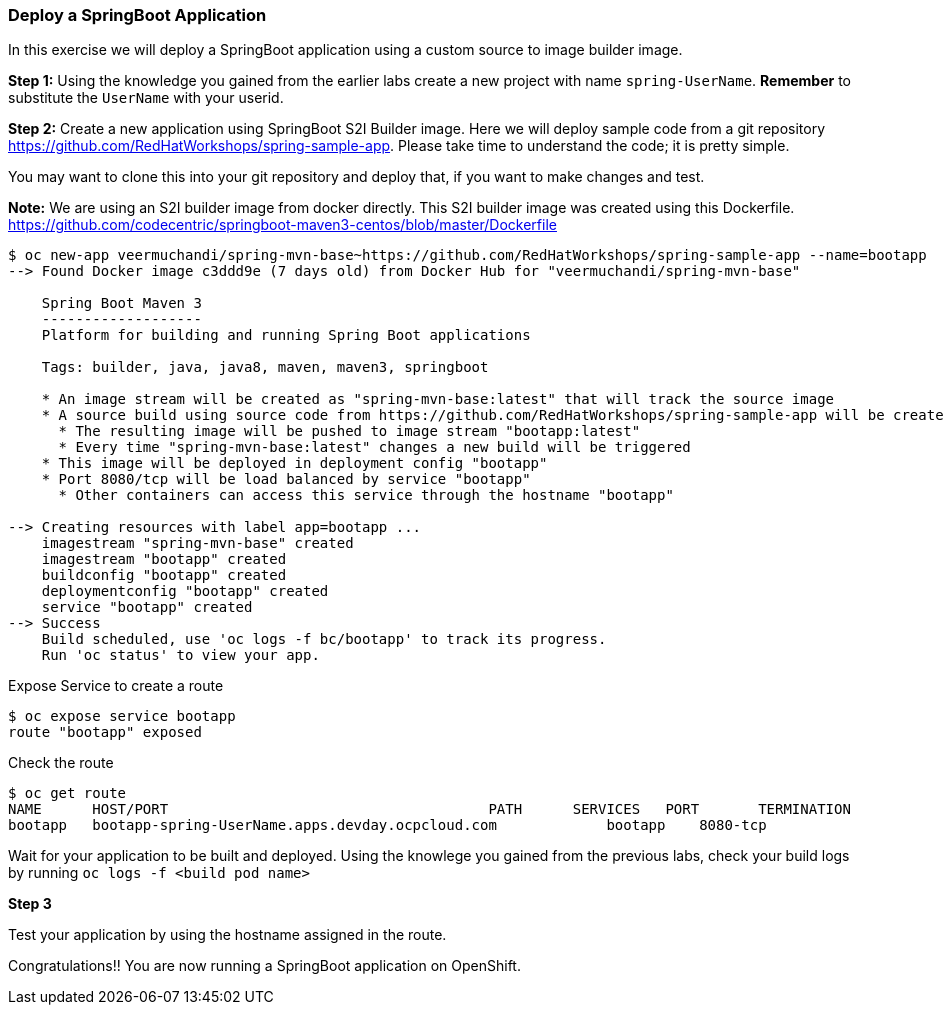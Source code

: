 [[deploy-a-springboot-application]]
Deploy a SpringBoot Application
~~~~~~~~~~~~~~~~~~~~~~~~~~~~~~~

In this exercise we will deploy a SpringBoot application using a custom
source to image builder image.

*Step 1:* Using the knowledge you gained from the earlier labs create a
new project with name `spring-UserName`. *Remember* to substitute the
`UserName` with your userid.

*Step 2:* Create a new application using SpringBoot S2I Builder image.
Here we will deploy sample code from a git repository
https://github.com/RedHatWorkshops/spring-sample-app. Please take time
to understand the code; it is pretty simple.

You may want to clone this into your git repository and deploy that, if
you want to make changes and test.

*Note:* We are using an S2I builder image from docker directly. This S2I
builder image was created using this Dockerfile.
link:[https://github.com/codecentric/springboot-maven3-centos/blob/master/Dockerfile]

....
$ oc new-app veermuchandi/spring-mvn-base~https://github.com/RedHatWorkshops/spring-sample-app --name=bootapp
--> Found Docker image c3ddd9e (7 days old) from Docker Hub for "veermuchandi/spring-mvn-base"

    Spring Boot Maven 3
    -------------------
    Platform for building and running Spring Boot applications

    Tags: builder, java, java8, maven, maven3, springboot

    * An image stream will be created as "spring-mvn-base:latest" that will track the source image
    * A source build using source code from https://github.com/RedHatWorkshops/spring-sample-app will be created
      * The resulting image will be pushed to image stream "bootapp:latest"
      * Every time "spring-mvn-base:latest" changes a new build will be triggered
    * This image will be deployed in deployment config "bootapp"
    * Port 8080/tcp will be load balanced by service "bootapp"
      * Other containers can access this service through the hostname "bootapp"

--> Creating resources with label app=bootapp ...
    imagestream "spring-mvn-base" created
    imagestream "bootapp" created
    buildconfig "bootapp" created
    deploymentconfig "bootapp" created
    service "bootapp" created
--> Success
    Build scheduled, use 'oc logs -f bc/bootapp' to track its progress.
    Run 'oc status' to view your app.
....

Expose Service to create a route

....
$ oc expose service bootapp
route "bootapp" exposed
....

Check the route

....
$ oc get route
NAME      HOST/PORT                                      PATH      SERVICES   PORT       TERMINATION
bootapp   bootapp-spring-UserName.apps.devday.ocpcloud.com             bootapp    8080-tcp   
....

Wait for your application to be built and deployed. Using the knowlege
you gained from the previous labs, check your build logs by running
`oc logs -f <build pod name>`

*Step 3*

Test your application by using the hostname assigned in the route.

Congratulations!! You are now running a SpringBoot application on
OpenShift.
